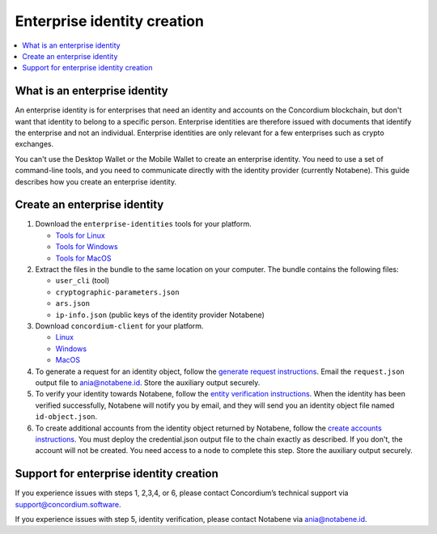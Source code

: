 .. _enterprise-identities:

============================
Enterprise identity creation
============================

.. contents::
    :local:
    :backlinks: none
    :depth: 1

What is an enterprise identity
==============================

An enterprise identity is for enterprises that need an identity and accounts on the Concordium blockchain, but don't want that identity to belong to a specific person. Enterprise identities are therefore issued with documents that identify the enterprise and not an individual. Enterprise identities are only relevant for a few enterprises such as crypto exchanges.

You can't use the Desktop Wallet or the Mobile Wallet to create an enterprise identity. You need to use a set of command-line tools, and you need to communicate directly with the identity provider (currently Notabene). This guide describes how you create an enterprise identity.

Create an enterprise identity
=============================

#. Download the ``enterprise-identities`` tools for your platform.

   - `Tools for Linux <https://distribution.concordium.software/tools/linux/enterprise-identities.tar.gz>`_

   - `Tools for Windows <https://distribution.concordium.software/tools/windows/signed/enterprise-identities.zip>`_

   - `Tools for MacOS <https://distribution.concordium.software/tools/macos/signed/enterprise-identities.zip>`_

#. Extract the files in the bundle to the same location on your computer. The bundle contains the following files:

   - ``user_cli`` (tool)

   - ``cryptographic-parameters.json``

   - ``ars.json``

   - ``ip-info.json`` (public keys of the identity provider Notabene)

#. Download ``concordium-client`` for your platform.

   - `Linux <https://distribution.concordium.software/tools/linux/concordium-client_3.0.4-0>`_

   - `Windows <https://distribution.concordium.software/tools/windows/signed/concordium-client_3.0.4-0.exe>`_

   - `MacOS <https://distribution.concordium.software/tools/macos/signed/concordium-client_3.0.4-0.zip>`_


#. To generate a request for an identity object, follow the `generate request instructions <https://github.com/Concordium/concordium-base/blob/main/rust-bins/docs/user-cli.md#generate-a-request-for-the-identity-objectinstructions>`_. Email the ``request.json`` output file to ania@notabene.id. Store the auxiliary output securely.

#. To verify your identity towards Notabene, follow the `entity verification instructions <https://notaben.notion.site/Entity-verification-2e5cc78149af4677bfe2c27ca5625731>`_. When the identity has been verified successfully, Notabene will notify you by email, and they will send you an identity object file named ``id-object.json``.

#. To create additional accounts from the identity object returned by Notabene, follow the `create accounts instructions <https://github.com/Concordium/concordium-base/blob/main/rust-bins/docs/user-cli.md#create-accounts-from-an-identity-object>`_. You must deploy the credential.json output file to the chain exactly as described. If you don't, the account will not be created. You need access to a node to complete this step. Store the auxiliary output securely.

Support for enterprise identity creation
========================================

If you experience issues with steps 1, 2,3,4, or 6, please contact Concordium’s technical support via support@concordium.software.

If you experience issues with step 5, identity verification, please contact Notabene via ania@notabene.id.
